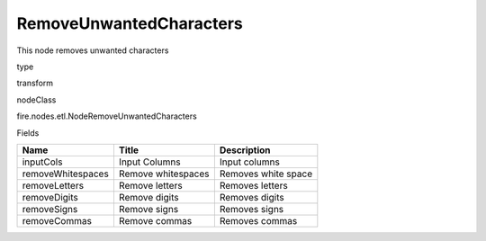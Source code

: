 
RemoveUnwantedCharacters
^^^^^^ 

This node removes unwanted characters

type

transform

nodeClass

fire.nodes.etl.NodeRemoveUnwantedCharacters

Fields

+-------------------+--------------------+---------------------+
| Name              | Title              | Description         |
+===================+====================+=====================+
| inputCols         | Input Columns      | Input columns       |
+-------------------+--------------------+---------------------+
| removeWhitespaces | Remove whitespaces | Removes white space |
+-------------------+--------------------+---------------------+
| removeLetters     | Remove letters     | Removes letters     |
+-------------------+--------------------+---------------------+
| removeDigits      | Remove digits      | Removes digits      |
+-------------------+--------------------+---------------------+
| removeSigns       | Remove signs       | Removes signs       |
+-------------------+--------------------+---------------------+
| removeCommas      | Remove commas      | Removes commas      |
+-------------------+--------------------+---------------------+